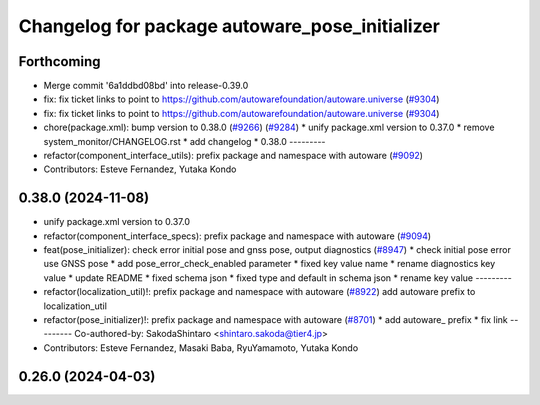 ^^^^^^^^^^^^^^^^^^^^^^^^^^^^^^^^^^^^^^^^^^^^^^^
Changelog for package autoware_pose_initializer
^^^^^^^^^^^^^^^^^^^^^^^^^^^^^^^^^^^^^^^^^^^^^^^

Forthcoming
-----------
* Merge commit '6a1ddbd08bd' into release-0.39.0
* fix: fix ticket links to point to https://github.com/autowarefoundation/autoware.universe (`#9304 <https://github.com/youtalk/autoware.universe/issues/9304>`_)
* fix: fix ticket links to point to https://github.com/autowarefoundation/autoware.universe (`#9304 <https://github.com/youtalk/autoware.universe/issues/9304>`_)
* chore(package.xml): bump version to 0.38.0 (`#9266 <https://github.com/youtalk/autoware.universe/issues/9266>`_) (`#9284 <https://github.com/youtalk/autoware.universe/issues/9284>`_)
  * unify package.xml version to 0.37.0
  * remove system_monitor/CHANGELOG.rst
  * add changelog
  * 0.38.0
  ---------
* refactor(component_interface_utils): prefix package and namespace with autoware (`#9092 <https://github.com/youtalk/autoware.universe/issues/9092>`_)
* Contributors: Esteve Fernandez, Yutaka Kondo

0.38.0 (2024-11-08)
-------------------
* unify package.xml version to 0.37.0
* refactor(component_interface_specs): prefix package and namespace with autoware (`#9094 <https://github.com/autowarefoundation/autoware.universe/issues/9094>`_)
* feat(pose_initializer): check error initial pose and gnss pose, output diagnostics (`#8947 <https://github.com/autowarefoundation/autoware.universe/issues/8947>`_)
  * check initial pose error use GNSS pose
  * add pose_error_check_enabled parameter
  * fixed key value name
  * rename diagnostics key value
  * update README
  * fixed schema json
  * fixed type and default in schema json
  * rename key value
  ---------
* refactor(localization_util)!: prefix package and namespace with autoware (`#8922 <https://github.com/autowarefoundation/autoware.universe/issues/8922>`_)
  add autoware prefix to localization_util
* refactor(pose_initializer)!: prefix package and namespace with autoware (`#8701 <https://github.com/autowarefoundation/autoware.universe/issues/8701>`_)
  * add autoware\_ prefix
  * fix link
  ---------
  Co-authored-by: SakodaShintaro <shintaro.sakoda@tier4.jp>
* Contributors: Esteve Fernandez, Masaki Baba, RyuYamamoto, Yutaka Kondo

0.26.0 (2024-04-03)
-------------------
